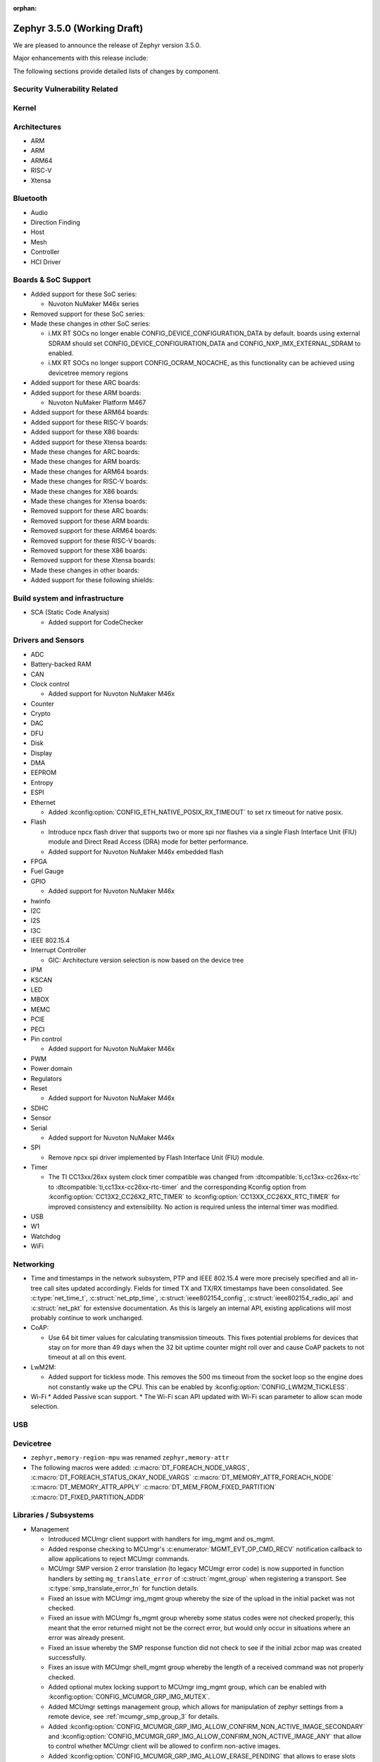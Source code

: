 :orphan:

.. _zephyr_3.5:

Zephyr 3.5.0 (Working Draft)
############################

We are pleased to announce the release of Zephyr version 3.5.0.

Major enhancements with this release include:

The following sections provide detailed lists of changes by component.

Security Vulnerability Related
******************************

Kernel
******

Architectures
*************

* ARM

* ARM

* ARM64

* RISC-V

* Xtensa

Bluetooth
*********

* Audio

* Direction Finding

* Host

* Mesh

* Controller

* HCI Driver

Boards & SoC Support
********************

* Added support for these SoC series:

  * Nuvoton NuMaker M46x series

* Removed support for these SoC series:

* Made these changes in other SoC series:

  * i.MX RT SOCs no longer enable CONFIG_DEVICE_CONFIGURATION_DATA by default.
    boards using external SDRAM should set CONFIG_DEVICE_CONFIGURATION_DATA
    and CONFIG_NXP_IMX_EXTERNAL_SDRAM to enabled.
  * i.MX RT SOCs no longer support CONFIG_OCRAM_NOCACHE, as this functionality
    can be achieved using devicetree memory regions

* Added support for these ARC boards:

* Added support for these ARM boards:

  * Nuvoton NuMaker Platform M467

* Added support for these ARM64 boards:

* Added support for these RISC-V boards:

* Added support for these X86 boards:

* Added support for these Xtensa boards:

* Made these changes for ARC boards:

* Made these changes for ARM boards:

* Made these changes for ARM64 boards:

* Made these changes for RISC-V boards:

* Made these changes for X86 boards:

* Made these changes for Xtensa boards:

* Removed support for these ARC boards:

* Removed support for these ARM boards:

* Removed support for these ARM64 boards:

* Removed support for these RISC-V boards:

* Removed support for these X86 boards:

* Removed support for these Xtensa boards:

* Made these changes in other boards:

* Added support for these following shields:

Build system and infrastructure
*******************************

* SCA (Static Code Analysis)

  * Added support for CodeChecker

Drivers and Sensors
*******************

* ADC

* Battery-backed RAM

* CAN

* Clock control

  * Added support for Nuvoton NuMaker M46x

* Counter

* Crypto

* DAC

* DFU

* Disk

* Display

* DMA

* EEPROM

* Entropy

* ESPI

* Ethernet

  * Added :kconfig:option:`CONFIG_ETH_NATIVE_POSIX_RX_TIMEOUT` to set rx timeout for native posix.

* Flash

  * Introduce npcx flash driver that supports two or more spi nor flashes via a
    single Flash Interface Unit (FIU) module and Direct Read Access (DRA) mode
    for better performance.
  * Added support for Nuvoton NuMaker M46x embedded flash

* FPGA

* Fuel Gauge

* GPIO

  * Added support for Nuvoton NuMaker M46x

* hwinfo

* I2C

* I2S

* I3C

* IEEE 802.15.4

* Interrupt Controller

  * GIC: Architecture version selection is now based on the device tree

* IPM

* KSCAN

* LED

* MBOX

* MEMC

* PCIE

* PECI

* Pin control

  * Added support for Nuvoton NuMaker M46x

* PWM

* Power domain

* Regulators

* Reset

  * Added support for Nuvoton NuMaker M46x

* SDHC

* Sensor

* Serial

  * Added support for Nuvoton NuMaker M46x

* SPI

  * Remove npcx spi driver implemented by Flash Interface Unit (FIU) module.

* Timer

  * The TI CC13xx/26xx system clock timer compatible was changed from
    :dtcompatible:`ti,cc13xx-cc26xx-rtc` to :dtcompatible:`ti,cc13xx-cc26xx-rtc-timer`
    and the corresponding Kconfig option from :kconfig:option:`CC13X2_CC26X2_RTC_TIMER`
    to :kconfig:option:`CC13XX_CC26XX_RTC_TIMER` for improved consistency and
    extensibility. No action is required unless the internal timer was modified.

* USB

* W1

* Watchdog

* WiFi

Networking
**********

* Time and timestamps in the network subsystem, PTP and IEEE 802.15.4
  were more precisely specified and all in-tree call sites updated accordingly.
  Fields for timed TX and TX/RX timestamps have been consolidated. See
  :c:type:`net_time_t`, :c:struct:`net_ptp_time`, :c:struct:`ieee802154_config`,
  :c:struct:`ieee802154_radio_api` and :c:struct:`net_pkt` for extensive
  documentation. As this is largely an internal API, existing applications will
  most probably continue to work unchanged.

* CoAP:

  * Use 64 bit timer values for calculating transmission timeouts. This fixes potential problems for
    devices that stay on for more than 49 days when the 32 bit uptime counter might roll over and
    cause CoAP packets to not timeout at all on this event.

* LwM2M:

  * Added support for tickless mode. This removes the 500 ms timeout from the socket loop
    so the engine does not constantly wake up the CPU. This can be enabled by
    :kconfig:option:`CONFIG_LWM2M_TICKLESS`.

* Wi-Fi
  * Added Passive scan support.
  * The Wi-Fi scan API updated with Wi-Fi scan parameter to allow scan mode selection.

USB
***

Devicetree
**********

* ``zephyr,memory-region-mpu`` was renamed ``zephyr,memory-attr``

* The following macros were added:
  :c:macro:`DT_FOREACH_NODE_VARGS`,
  :c:macro:`DT_FOREACH_STATUS_OKAY_NODE_VARGS`
  :c:macro:`DT_MEMORY_ATTR_FOREACH_NODE`
  :c:macro:`DT_MEMORY_ATTR_APPLY`
  :c:macro:`DT_MEM_FROM_FIXED_PARTITION`
  :c:macro:`DT_FIXED_PARTITION_ADDR`

Libraries / Subsystems
**********************

* Management

  * Introduced MCUmgr client support with handlers for img_mgmt and os_mgmt.

  * Added response checking to MCUmgr's :c:enumerator:`MGMT_EVT_OP_CMD_RECV`
    notification callback to allow applications to reject MCUmgr commands.

  * MCUmgr SMP version 2 error translation (to legacy MCUmgr error code) is now
    supported in function handlers by setting ``mg_translate_error`` of
    :c:struct:`mgmt_group` when registering a transport. See
    :c:type:`smp_translate_error_fn` for function details.

  * Fixed an issue with MCUmgr img_mgmt group whereby the size of the upload in
    the initial packet was not checked.

  * Fixed an issue with MCUmgr fs_mgmt group whereby some status codes were not
    checked properly, this meant that the error returned might not be the
    correct error, but would only occur in situations where an error was
    already present.

  * Fixed an issue whereby the SMP response function did not check to see if
    the initial zcbor map was created successfully.

  * Fixes an issue with MCUmgr shell_mgmt group whereby the length of a
    received command was not properly checked.

  * Added optional mutex locking support to MCUmgr img_mgmt group, which can
    be enabled with :kconfig:option:`CONFIG_MCUMGR_GRP_IMG_MUTEX`.

  * Added MCUmgr settings management group, which allows for manipulation of
    zephyr settings from a remote device, see :ref:`mcumgr_smp_group_3` for
    details.

  * Added :kconfig:option:`CONFIG_MCUMGR_GRP_IMG_ALLOW_CONFIRM_NON_ACTIVE_IMAGE_SECONDARY`
    and :kconfig:option:`CONFIG_MCUMGR_GRP_IMG_ALLOW_CONFIRM_NON_ACTIVE_IMAGE_ANY`
    that allow to control whether MCUmgr client will be allowed to confirm
    non-active images.

  * Added :kconfig:option:`CONFIG_MCUMGR_GRP_IMG_ALLOW_ERASE_PENDING` that allows
    to erase slots pending for next boot, that are not revert slots.

* File systems

  * Added support for ext2 file system.
  * Added support of mounting littlefs on the block device from the shell/fs.
  * Added alignment parameter to FS_LITTLEFS_DECLARE_CUSTOM_CONFIG macro, it can speed up read/write
    operation for SDMMC devices in case when we align buffers on CONFIG_SDHC_BUFFER_ALIGNMENT,
    because we can avoid extra copy of data from card bffer to read/prog buffer.

HALs
****

* Nuvoton

  * Added Nuvoton NuMaker M46x

MCUboot
*******

Storage
*******

Trusted Firmware-M
******************

Trusted Firmware-A
******************

* Updated to TF-A 2.9.0.

zcbor
*****

Documentation
*************

Tests and Samples
*****************

* Created common sample for file systems (`fs_sample`). It originates from sample for FAT
  (`fat_fs`) and supports both FAT and ext2 file systems.

Known Issues
************
